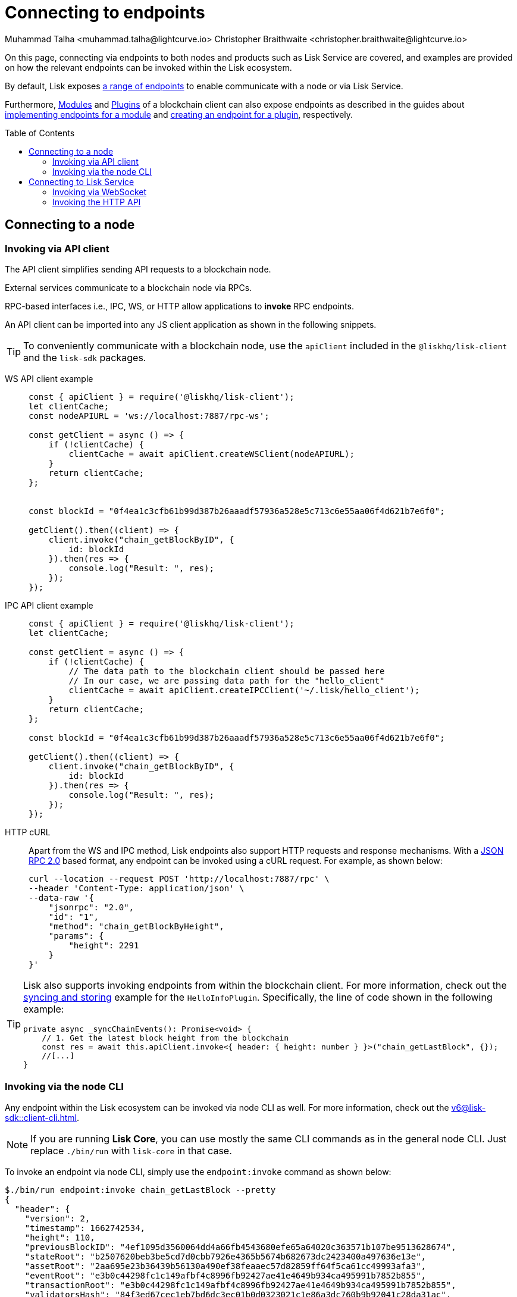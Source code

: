 = Connecting to endpoints
Muhammad Talha <muhammad.talha@lightcurve.io> Christopher Braithwaite <christopher.braithwaite@lightcurve.io>
:toc: preamble
:toclevels: 5
:page-toclevels: 4
:idprefix:
:idseparator: -
:imagesdir: ../../assets/images
//External URLs
:url_npm_lisk_sdk: https://www.npmjs.com/package/lisk-sdk
:JSON_RPC_Specs: https://www.jsonrpc.org/specification
:url_socket_io: https://socket.io/

// Project URLs
:docs_sdk: v6@lisk-sdk::

:url_advanced_rpc: api/lisk-node-rpc.adoc
:url_endpoints_modules: build-blockchain/module/endpoints-methods.adoc#endpoints
:url_endpoints_plugins: build-blockchain/plugin/plugin-endpoints.adoc#creating-an-endpoint
:url_sync_store: build-blockchain/plugin/plugin-class.adoc#sync-and-store-new-event
:url_cli: {docs_sdk}client-cli.adoc#endpoint
:url_intro_modules: understand-blockchain/sdk/modules-commands.adoc
:url_intro_plugins: understand-blockchain/sdk/plugins.adoc
// :url_references_elements_apiclient: {sdk_docs}references/lisk-elements/api-client.adoc
// :url_references_elements_client: {sdk_docs}references/lisk-elements/client.adoc
:url_advanced_rpc_endpoints: {url_advanced_rpc}#endpoints
:url_rpc_api: api/lisk-service-rpc.adoc#introduction-to-lisk-service-endpoints
:url_api_http:  ROOT::api/lisk-service-http.adoc
:url_api_mainnet: https://service.lisk.com/api/v3
:url_api_testnet: https://testnet-service.lisk.com/api/v3
:url_api_http_testnet:  ROOT::api/lisk-service-http-testnet.adoc

:url_rpc_api_mainnet: wss://service.lisk.com/rpc-v2
:url_api_rpc:  ROOT::api/lisk-service-rpc.adoc


// TODO: Update the page by uncommenting the hyperlinks once the updated pages are available.

On this page, connecting via endpoints to both nodes and products such as Lisk Service are covered, and examples are provided on how the relevant endpoints can be invoked within the Lisk ecosystem.

By default, Lisk exposes xref:{url_advanced_rpc_endpoints}[a range of endpoints] to enable communicate with a node or via Lisk Service.

Furthermore, xref:{url_intro_modules}[Modules] and xref:{url_intro_plugins}[Plugins] of a blockchain client can also expose endpoints as described in the guides about xref:{url_endpoints_modules}[implementing endpoints for a module] and xref:{url_endpoints_plugins}[creating an endpoint for a plugin], respectively.


[[the-api-client]]
== Connecting to a node
=== Invoking via API client

// The xref:{url_references_elements_apiclient}[] simplifies sending API requests to a blockchain application. 
The API client simplifies sending API requests to a blockchain node.

External services communicate to a blockchain node via RPCs.

RPC-based interfaces i.e., IPC, WS, or HTTP allow applications to *invoke* RPC endpoints.

An API client can be imported into any JS client application as shown in the following snippets.

// TIP: To conveniently communicate with a blockchain application, use the `apiClient` included in the xref:{url_references_elements_client}[@liskhq/lisk-client] and the {url_npm_lisk_sdk}[lisk-sdk^] packages.
TIP: To conveniently communicate with a blockchain node, use the `apiClient` included in the `@liskhq/lisk-client` and the `lisk-sdk` packages.

[tabs]
=====
WS API client example::
+
--
[source,js]
----
const { apiClient } = require('@liskhq/lisk-client');
let clientCache;
const nodeAPIURL = 'ws://localhost:7887/rpc-ws';

const getClient = async () => {
    if (!clientCache) {
        clientCache = await apiClient.createWSClient(nodeAPIURL);
    }
    return clientCache;
};


const blockId = "0f4ea1c3cfb61b99d387b26aaadf57936a528e5c713c6e55aa06f4d621b7e6f0";

getClient().then((client) => {
    client.invoke("chain_getBlockByID", {
        id: blockId
    }).then(res => {
        console.log("Result: ", res);
    });
});
----
--
IPC API client example::
+
--
[source,js]
----
const { apiClient } = require('@liskhq/lisk-client');
let clientCache;

const getClient = async () => {
    if (!clientCache) {
        // The data path to the blockchain client should be passed here
        // In our case, we are passing data path for the "hello_client"
        clientCache = await apiClient.createIPCClient('~/.lisk/hello_client');
    }
    return clientCache;
};

const blockId = "0f4ea1c3cfb61b99d387b26aaadf57936a528e5c713c6e55aa06f4d621b7e6f0";

getClient().then((client) => {
    client.invoke("chain_getBlockByID", {
        id: blockId
    }).then(res => {
        console.log("Result: ", res);
    });
});
----
--
HTTP cURL::
+
--
Apart from the WS and IPC method, Lisk endpoints also support HTTP requests and response mechanisms.
With a {JSON_RPC_Specs}[JSON RPC 2.0] based format, any endpoint can be invoked using a cURL request.
For example, as shown below:

[source,json]
----
curl --location --request POST 'http://localhost:7887/rpc' \
--header 'Content-Type: application/json' \
--data-raw '{
    "jsonrpc": "2.0",
    "id": "1",
    "method": "chain_getBlockByHeight",
    "params": {
        "height": 2291
    }
}'
----
--
=====

[TIP]
====
Lisk also supports invoking endpoints from within the blockchain client.
For more information, check out the xref:{url_sync_store}[syncing and storing] example for the `HelloInfoPlugin`.
Specifically, the line of code shown in the following example:

[source,typescript]
----
private async _syncChainEvents(): Promise<void> {
    // 1. Get the latest block height from the blockchain
    const res = await this.apiClient.invoke<{ header: { height: number } }>("chain_getLastBlock", {});
    //[...]
}
----
====

=== Invoking via the node CLI
Any endpoint within the Lisk ecosystem can be invoked via node CLI as well.
For more information, check out the xref:{url_cli}[].

NOTE: If you are running *Lisk Core*, you can use mostly the same CLI commands as in the general node CLI.
Just replace `./bin/run` with `lisk-core` in that case.

To invoke an endpoint via node CLI, simply use the `endpoint:invoke` command as shown below:

[source,bash]
----
$./bin/run endpoint:invoke chain_getLastBlock --pretty
{
  "header": {
    "version": 2,
    "timestamp": 1662742534,
    "height": 110,
    "previousBlockID": "4ef1095d3560064dd4a66fb4543680efe65a64020c363571b107be9513628674",
    "stateRoot": "b2507620beb3be5cd7d0cbb7926e4365b5674b682673dc2423400a497636e13e",
    "assetRoot": "2aa695e23b36439b56130a490ef38feaaec57d82859ff64f5ca61cc49993afa3",
    "eventRoot": "e3b0c44298fc1c149afbf4c8996fb92427ae41e4649b934ca495991b7852b855",
    "transactionRoot": "e3b0c44298fc1c149afbf4c8996fb92427ae41e4649b934ca495991b7852b855",
    "validatorsHash": "84f3ed67cec1eb7bd6dc3ec01b0d0323021c1e86a3dc760b9b92041c28da31ac",
    "aggregateCommit": {
      "height": 0,
      "aggregationBits": "",
      "certificateSignature": ""
    },
    "generatorAddress": "lsk5y2q2tn35xrnpdc4oag8sa3ktdacmdcahvwqot",
    "maxHeightPrevoted": 0,
    "maxHeightGenerated": 110,
    "signature": "6ecd5c6f14d18f84a2125cca4186a6cc493dcd66338f9b13c580cc06be7a33267fe259a074d6f6dc9276aff700a985472fca15cbcf25b2fde1b621fe0810b507",
    "id": "334416bdc1f8a7ff842728ac4e591337a0e7b80f190934694cad7e2a9afdb416"
  },
  "transactions": [],
  "assets": [
    {
      "module": "random",
      "data": "0a10dde856a212ac5af46e26abb5f941cc8b"
    }
  ]
}
----

== Connecting to Lisk Service

=== Invoking via WebSocket

The API base URL is the base URL for the Lisk Service WS-RPC endpoints, that are available to query under the `/rpc-v3` namespace.

* *WS-RPC:* `wss://service.lisk.com/rpc-v3`

For WS, the RPC endpoint name is passed in the method property after establishing a WebSocket connection using {url_socket_io}[socket.io].
An example using the WS JSON-RPC API can be seen below.

[tabs]
=====
WS JSON-RPC API::
+
--
[source,js]
----
const io = require('socket.io-client');

const REQUEST_TIMEOUT = 10 * 1000;

const apiEndpoint = 'wss://service.lisk.com/rpc-v3';
const rpcEndpoint = 'get.network.status';
const rpcParams = {};

const socket = io(
	apiEndpoint,
	{
		forceNew: true,
		transports: ['websocket'],
	},
);

socket.emit(
	'request',
	{
		method: rpcEndpoint,
		params: rpcParams,
	},
	answer => {
		console.log(JSON.stringify(answer, null, 2));
		process.exit(0);
	},
);

setTimeout(
	() => {
		console.log('Request time out - could not get a response.');
		process.exit(1);
	},
	REQUEST_TIMEOUT,
);
----

--
=====
More detailed information and examples can be found on the xref:{url_rpc_api}[RPC API of Lisk service page].

=== Invoking the HTTP API

Using the xref:{url_api_http}[HTTP API] offers a RESTful API with various additional endpoints, that for example, could be deployed to build user interfaces and wallets for blockchain applications built with the Lisk SDK.

There is a public Lisk Service HTTP API for every public Lisk blockchain network, which can be used to query the desired information from the network.

Lisk Mainnet::
* Public API base URL: `{url_api_mainnet}`
* API specification: xref:{url_api_http}[Lisk Service HTTP API reference (Mainnet)]

Lisk Testnet::
* Public API base URL: `{url_api_testnet}`
* API specification: xref:{url_api_http_testnet}[Lisk Service HTTP API reference (Testnet)]

In addition to the WS and IPC method, Lisk endpoints also support HTTP requests and response mechanisms, such as HTTP Axios and cURL.
[tabs]
=====
HTTP Axios::
+
--
[source,js]
----
const axios = require('axios');

const getEndpoint = 'https://service.lisk.com/api/v2/network/status';

axios.get(getEndpoint)
	.then((axiosResponse) => {
		const { data: apiResponse } = axiosResponse;
		console.log(JSON.stringify(apiResponse, null, 2));
	});



const postEndpoint = 'https://service.lisk.com/api/v3/validator/validate-bls-key';
const postEndpointParams = {
  blsKey: 'b301803f8b5ac4a1133581fc676dfedc60d891dd5fa99028805e5ea5b08d3491af75d0707adab3b70c6a6a580217bf81',
  proofOfPossession: '88bb31b27eae23038e14f9d9d1b628a39f5881b5278c3c6f0249f81ba0deb1f68aa5f8847854d6554051aa810fdf1cdb02df4af7a5647b1aa4afb60ec6d446ee17af24a8a50876ffdaf9bf475038ec5f8ebeda1c1c6a3220293e23b13a9a5d26',
};

axios.post(
	postEndpoint,
	postEndpointParams,
)
	.then((axiosResponse) => {
		const { data: apiResponse } = axiosResponse;
		console.log(JSON.stringify(apiResponse, null, 2));
	});
----
--
HTTP cURL::
To check the network status the following command can be used.
+
--
// With a {JSON_RPC_Specs}[JSON RPC 2.0] based format, any endpoint can be invoked using a cURL request.
[source,json]
----
curl --location --request GET 'https://service.lisk.com/api/v3/network/status'
----
--
An example of how execute a POST request to validate the BLS key is shown below.
+
--
[source,json]
----
curl --location --request POST 'https://service.lisk.com/api/v3/validator/validate-bls-key' \
--header 'Content-Type: application/json' \
--data-raw '{
  "blsKey": "b301803f8b5ac4a1133581fc676dfedc60d891dd5fa99028805e5ea5b08d3491af75d0707adab3b70c6a6a580217bf81",
  "proofOfPossession": "88bb31b27eae23038e14f9d9d1b628a39f5881b5278c3c6f0249f81ba0deb1f68aa5f8847854d6554051aa810fdf1cdb02df4af7a5647b1aa4afb60ec6d446ee17af24a8a50876ffdaf9bf475038ec5f8ebeda1c1c6a3220293e23b13a9a5d26"
}'
----


